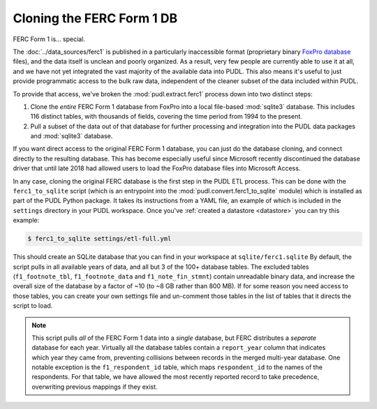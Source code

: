 ===============================================================================
Cloning the FERC Form 1 DB
===============================================================================

FERC Form 1 is... special.

The :doc:`../data_sources/ferc1` is published in a particularly inaccessible
format (proprietary binary `FoxPro database <https://en.wikipedia.org/wiki/FoxPro>`__ files),
and the data itself is unclean and poorly organized. As a result, very few
people are currently able to use it at all, and we have not yet integrated the
vast majority of the available data into PUDL. This also means it's useful to
just provide programmatic access to the bulk raw data, independent of the
cleaner subset of the data included within PUDL.

To provide that access, we've broken the :mod:`pudl.extract.ferc1` process
down into two distinct steps:

#. Clone the *entire* FERC Form 1 database from FoxPro into a local
   file-based :mod:`sqlite3` database. This includes 116 distinct tables,
   with thousands of fields, covering the time period from 1994 to the
   present.
#. Pull a subset of the data out of that database for further processing and
   integration into the PUDL data packages and :mod:`sqlite3` database.

If you want direct access to the original FERC Form 1 database, you can just do
the database cloning, and connect directly to the resulting database. This has
become especially useful since Microsoft recently discontinued the database
driver that until late 2018 had allowed users to load the FoxPro database files
into Microsoft Access.

In any case, cloning the original FERC database is the first step in the PUDL
ETL process. This can be done with the ``ferc1_to_sqlite`` script (which is an
entrypoint into the :mod:`pudl.convert.ferc1_to_sqlite` module) which is
installed as part of the PUDL Python package. It takes its instructions from a
YAML file, an example of which is included in the ``settings`` directory in
your PUDL workspace. Once you've :ref:`created a datastore <datastore>` you can
try this example:

.. code-block:: console

   $ ferc1_to_sqlite settings/etl-full.yml

This should create an SQLite database that you can find in your workspace at
``sqlite/ferc1.sqlite`` By default, the script pulls in all available years of
data, and all but 3 of the 100+ database tables. The excluded tables
(``f1_footnote_tbl``, ``f1_footnote_data`` and ``f1_note_fin_stmnt``) contain
unreadable binary data, and increase the overall size of the database by a
factor of ~10 (to ~8 GB rather than 800 MB). If for some reason you need access
to those tables, you can create your own settings file and un-comment those
tables in the list of tables that it directs the script to load.

.. note::

    This script pulls *all* of the FERC Form 1 data into a *single* database,
    but FERC distributes a *separate* database for each year. Virtually all
    the database tables contain a ``report_year`` column that indicates which
    year they came from, preventing collisions between records in the merged
    multi-year database. One notable exception is the ``f1_respondent_id``
    table, which maps ``respondent_id`` to the names of the respondents. For
    that table, we have allowed the most recently reported record to take
    precedence, overwriting previous mappings if they exist.
